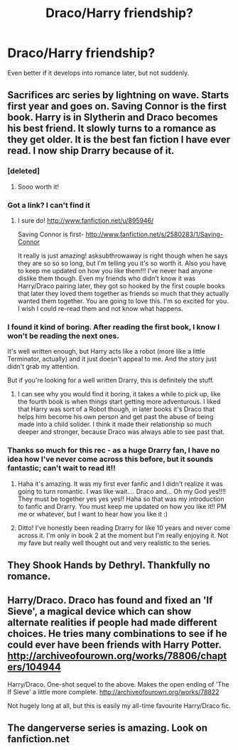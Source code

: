 #+TITLE: Draco/Harry friendship?

* Draco/Harry friendship?
:PROPERTIES:
:Author: S__throwaway
:Score: 4
:DateUnix: 1382160122.0
:DateShort: 2013-Oct-19
:END:
Even better if it develops into romance later, but not suddenly.


** Sacrifices arc series by lightning on wave. Starts first year and goes on. Saving Connor is the first book. Harry is in Slytherin and Draco becomes his best friend. It slowly turns to a romance as they get older. It is the best fan fiction I have ever read. I now ship Drarry because of it.
:PROPERTIES:
:Author: grace644
:Score: 4
:DateUnix: 1382215382.0
:DateShort: 2013-Oct-20
:END:

*** [deleted]
:PROPERTIES:
:Score: 3
:DateUnix: 1382257094.0
:DateShort: 2013-Oct-20
:END:

**** Sooo worth it!
:PROPERTIES:
:Author: grace644
:Score: 1
:DateUnix: 1382288996.0
:DateShort: 2013-Oct-20
:END:


*** Got a link? I can't find it
:PROPERTIES:
:Author: blueocean43
:Score: 2
:DateUnix: 1382260314.0
:DateShort: 2013-Oct-20
:END:

**** I sure do! [[http://www.fanfiction.net/u/895946/]]

Saving Connor is first- [[http://www.fanfiction.net/s/2580283/1/Saving-Connor]]

It really is just amazing! asksubthrowaway is right though when he says they are so so so long, but I'm telling you it's so worth it. Also you have to keep me updated on how you like them!!! I've never had anyone dislike them though. Even my friends who didn't know it was Harry/Draco pairing later, they got so hooked by the first couple books that later they loved them together as friends so much that they actually wanted them together. You are going to love this. I'm so excited for you. I wish I could re-read them and not know what happens.
:PROPERTIES:
:Author: grace644
:Score: 3
:DateUnix: 1382288973.0
:DateShort: 2013-Oct-20
:END:


*** I found it kind of boring. After reading the first book, I know I won't be reading the next ones.

It's well written enough, but Harry acts like a robot (more like a little Terminator, actually) and it just doesn't appeal to me. And the story just didn't grab my attention.

But if you're looking for a well written Drarry, this is definitely the stuff.
:PROPERTIES:
:Author: LeLapinBlanc
:Score: 2
:DateUnix: 1382442155.0
:DateShort: 2013-Oct-22
:END:

**** I can see why you would find it boring, it takes a while to pick up, like the fourth book is when things start getting more adventurous. I liked that Harry was sort of a Robot though, in later books it's Draco that helps him become his own person and get past the abuse of being made into a child solider. I think it made their relationship so much deeper and stronger, because Draco was always able to see past that.
:PROPERTIES:
:Author: grace644
:Score: 2
:DateUnix: 1382453863.0
:DateShort: 2013-Oct-22
:END:


*** Thanks so much for this rec - as a huge Drarry fan, I have no idea how I've never come across this before, but it sounds fantastic; can't wait to read it!!
:PROPERTIES:
:Author: apple_crumble1
:Score: 1
:DateUnix: 1382344392.0
:DateShort: 2013-Oct-21
:END:

**** Haha it's amazing. It was my first ever fanfic and I didn't realize it was going to turn romantic. I was like wait.... Draco and... Oh my God yes!!!! They must be together yes yes yes!! Haha so that was my introduction to fanfic and Drarry. You must keep me updated on how you like it!! PM me or whatever, but I want to hear how you like it :)
:PROPERTIES:
:Author: grace644
:Score: 1
:DateUnix: 1382402515.0
:DateShort: 2013-Oct-22
:END:


**** Ditto! I've honestly been reading Drarry for like 10 years and never come across it. I'm only in book 2 at the moment but I'm really enjoying it. Not my fave but really well thought out and very realistic to the series.
:PROPERTIES:
:Author: stwatchman
:Score: 1
:DateUnix: 1382853003.0
:DateShort: 2013-Oct-27
:END:


** They Shook Hands by Dethryl. Thankfully no romance.
:PROPERTIES:
:Author: deirox
:Score: 3
:DateUnix: 1382214954.0
:DateShort: 2013-Oct-20
:END:


** Harry/Draco. Draco has found and fixed an 'If Sieve', a magical device which can show alternate realities if people had made different choices. He tries many combinations to see if he could ever have been friends with Harry Potter. [[http://archiveofourown.org/works/78806/chapters/104944]]

Harry/Draco. One-shot sequel to the above. Makes the open ending of 'The If Sieve' a little more complete. [[http://archiveofourown.org/works/78822]]

Not hugely long at all, but this is easily my all-time favourite Harry/Draco fic.
:PROPERTIES:
:Author: apple_crumble1
:Score: 1
:DateUnix: 1382344493.0
:DateShort: 2013-Oct-21
:END:


** The dangerverse series is amazing. Look on fanfiction.net
:PROPERTIES:
:Author: OilersRiders15
:Score: 1
:DateUnix: 1382586668.0
:DateShort: 2013-Oct-24
:END:
